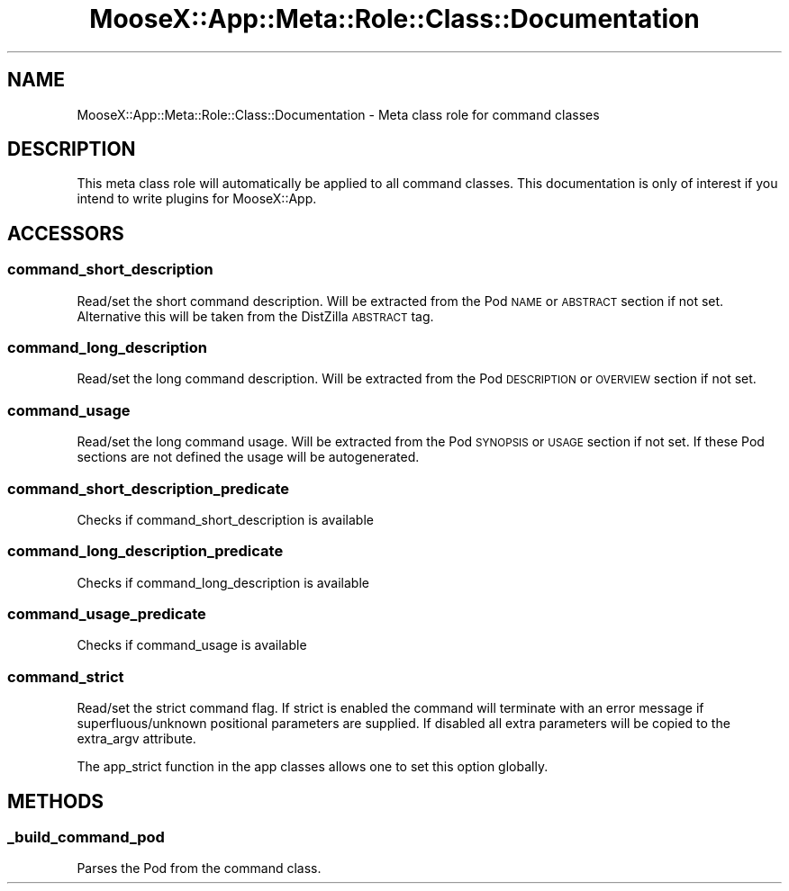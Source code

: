 .\" Automatically generated by Pod::Man 4.14 (Pod::Simple 3.40)
.\"
.\" Standard preamble:
.\" ========================================================================
.de Sp \" Vertical space (when we can't use .PP)
.if t .sp .5v
.if n .sp
..
.de Vb \" Begin verbatim text
.ft CW
.nf
.ne \\$1
..
.de Ve \" End verbatim text
.ft R
.fi
..
.\" Set up some character translations and predefined strings.  \*(-- will
.\" give an unbreakable dash, \*(PI will give pi, \*(L" will give a left
.\" double quote, and \*(R" will give a right double quote.  \*(C+ will
.\" give a nicer C++.  Capital omega is used to do unbreakable dashes and
.\" therefore won't be available.  \*(C` and \*(C' expand to `' in nroff,
.\" nothing in troff, for use with C<>.
.tr \(*W-
.ds C+ C\v'-.1v'\h'-1p'\s-2+\h'-1p'+\s0\v'.1v'\h'-1p'
.ie n \{\
.    ds -- \(*W-
.    ds PI pi
.    if (\n(.H=4u)&(1m=24u) .ds -- \(*W\h'-12u'\(*W\h'-12u'-\" diablo 10 pitch
.    if (\n(.H=4u)&(1m=20u) .ds -- \(*W\h'-12u'\(*W\h'-8u'-\"  diablo 12 pitch
.    ds L" ""
.    ds R" ""
.    ds C` ""
.    ds C' ""
'br\}
.el\{\
.    ds -- \|\(em\|
.    ds PI \(*p
.    ds L" ``
.    ds R" ''
.    ds C`
.    ds C'
'br\}
.\"
.\" Escape single quotes in literal strings from groff's Unicode transform.
.ie \n(.g .ds Aq \(aq
.el       .ds Aq '
.\"
.\" If the F register is >0, we'll generate index entries on stderr for
.\" titles (.TH), headers (.SH), subsections (.SS), items (.Ip), and index
.\" entries marked with X<> in POD.  Of course, you'll have to process the
.\" output yourself in some meaningful fashion.
.\"
.\" Avoid warning from groff about undefined register 'F'.
.de IX
..
.nr rF 0
.if \n(.g .if rF .nr rF 1
.if (\n(rF:(\n(.g==0)) \{\
.    if \nF \{\
.        de IX
.        tm Index:\\$1\t\\n%\t"\\$2"
..
.        if !\nF==2 \{\
.            nr % 0
.            nr F 2
.        \}
.    \}
.\}
.rr rF
.\" ========================================================================
.\"
.IX Title "MooseX::App::Meta::Role::Class::Documentation 3"
.TH MooseX::App::Meta::Role::Class::Documentation 3 "2019-05-13" "perl v5.32.0" "User Contributed Perl Documentation"
.\" For nroff, turn off justification.  Always turn off hyphenation; it makes
.\" way too many mistakes in technical documents.
.if n .ad l
.nh
.SH "NAME"
MooseX::App::Meta::Role::Class::Documentation \- Meta class role for command classes
.SH "DESCRIPTION"
.IX Header "DESCRIPTION"
This meta class role will automatically be applied to all command classes.
This documentation is only of interest if you intend to write plugins for
MooseX::App.
.SH "ACCESSORS"
.IX Header "ACCESSORS"
.SS "command_short_description"
.IX Subsection "command_short_description"
Read/set the short command description. Will be extracted from the Pod \s-1NAME\s0
or \s-1ABSTRACT\s0 section if not set. Alternative this will be taken from the
DistZilla \s-1ABSTRACT\s0 tag.
.SS "command_long_description"
.IX Subsection "command_long_description"
Read/set the long command description. Will be extracted from the Pod
\&\s-1DESCRIPTION\s0 or \s-1OVERVIEW\s0 section if not set.
.SS "command_usage"
.IX Subsection "command_usage"
Read/set the long command usage. Will be extracted from the Pod
\&\s-1SYNOPSIS\s0 or \s-1USAGE\s0 section if not set. If these Pod sections are not defined
the usage will be autogenerated.
.SS "command_short_description_predicate"
.IX Subsection "command_short_description_predicate"
Checks if command_short_description is available
.SS "command_long_description_predicate"
.IX Subsection "command_long_description_predicate"
Checks if command_long_description is available
.SS "command_usage_predicate"
.IX Subsection "command_usage_predicate"
Checks if command_usage is available
.SS "command_strict"
.IX Subsection "command_strict"
Read/set the strict command flag. If strict is enabled the command will
terminate with an error message if superfluous/unknown positional parameters
are supplied. If disabled all extra parameters will be copied to the
extra_argv attribute.
.PP
The app_strict function in the app classes allows one to set this option
globally.
.SH "METHODS"
.IX Header "METHODS"
.SS "_build_command_pod"
.IX Subsection "_build_command_pod"
Parses the Pod from the command class.
